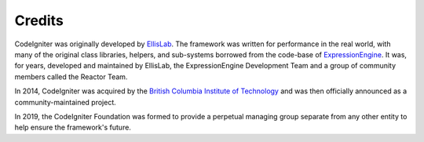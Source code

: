 #######
Credits
#######

CodeIgniter was originally developed by `EllisLab  <https://ellislab.com/>`_.
The framework was written for performance in the real world,
with many of the original class libraries, helpers, and
sub-systems borrowed from the code-base of `ExpressionEngine
<https://expressionengine.com>`_.
It was, for years, developed and maintained by EllisLab, the ExpressionEngine
Development Team and a group of community members called the Reactor Team.

In 2014, CodeIgniter was acquired by the `British Columbia Institute of Technology
<https://www.bcit.ca/>`_ and was then officially announced as a community-maintained
project.

In 2019, the CodeIgniter Foundation was formed to provide a perpetual managing group
separate from any other entity to help ensure the framework's future.
